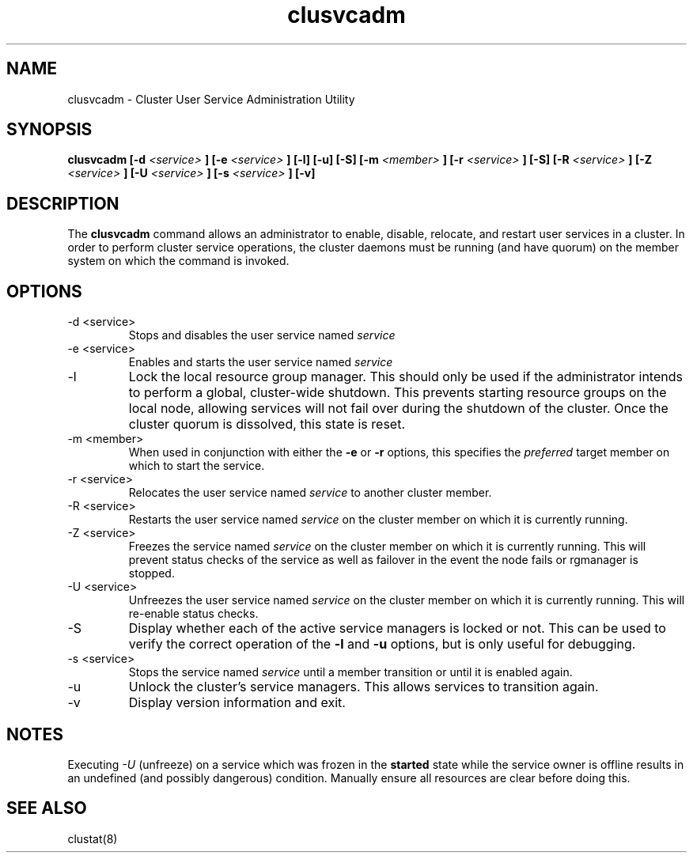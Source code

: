 .TH "clusvcadm" "8" "Jan 2005" "" "Red Hat Cluster Suite"
.SH "NAME"
clusvcadm \- Cluster User Service Administration Utility
.SH "SYNOPSIS"
.B clusvcadm
.B [\-d
.I <service>
.B ]
.B [\-e
.I <service>
.B ]
.B [\-l]
.B [\-u]
.B [\-S]
.B [\-m
.I <member>
.B ]
.B [\-r
.I <service>
.B ]
.B [\-S]
.B [\-R
.I <service>
.B ]
.B [\-Z
.I <service>
.B ]
.B [\-U
.I <service>
.B ]
.B [\-s
.I <service>
.B ]
.B [\-v]

.SH "DESCRIPTION"
.PP 
The
.B clusvcadm
command allows an administrator to enable, disable, relocate, and restart
user services in a cluster.  In order to perform cluster service operations,
the cluster daemons must be running (and have quorum) on the member system
on which the command is invoked.

.SH "OPTIONS"
.IP "\-d <service>"
Stops and disables the user service named
.I
service
.IP "\-e <service>"
Enables and starts the user service named
.I
service
.IP \-l
Lock the local resource group manager.  This should only be used if the 
administrator intends to perform a global, cluster-wide shutdown.  This
prevents starting resource groups on the local node, allowing 
services will not fail over during the shutdown of the cluster.
Once the cluster quorum is dissolved, this state is reset.
.IP "\-m <member>"
When used in conjunction with either the
.B
\-e
or
.B
\-r
options, this specifies the 
.I
preferred
target member on which to start the 
service.
.IP "\-r <service>"
Relocates the user service named
.I
service
to another cluster member.
.IP "\-R <service>"
Restarts the user service named
.I
service
on the cluster member on which it is currently running.
.IP "\-Z <service>"
Freezes the service named
.I
service
on the cluster member on which it is currently running.  This will
prevent status checks of the service as well as failover in the
event the node fails or rgmanager is stopped.
.IP "\-U <service>"
Unfreezes the user service named
.I
service
on the cluster member on which it is currently running.  This will
re-enable status checks.
.IP "\-S"
Display whether each of the active service managers is locked or not.  This
can be used to verify the correct operation of the \fB-l\fR and \fB-u\fR 
options, but is only useful for debugging.
.IP "\-s <service>"
Stops the service named
.I
service
until a member transition or until it is enabled again.
.IP \-u
Unlock the cluster's service managers.  This allows services to transition
again. 

.IP \-v
Display version information and exit.

.SH "NOTES"
Executing
.I -U
(unfreeze) on a service which was frozen in the 
.B started
state while the service owner is offline results in an undefined
(and possibly dangerous) condition.  Manually ensure all resources are
clear before doing this.

.SH "SEE ALSO"
clustat(8)
